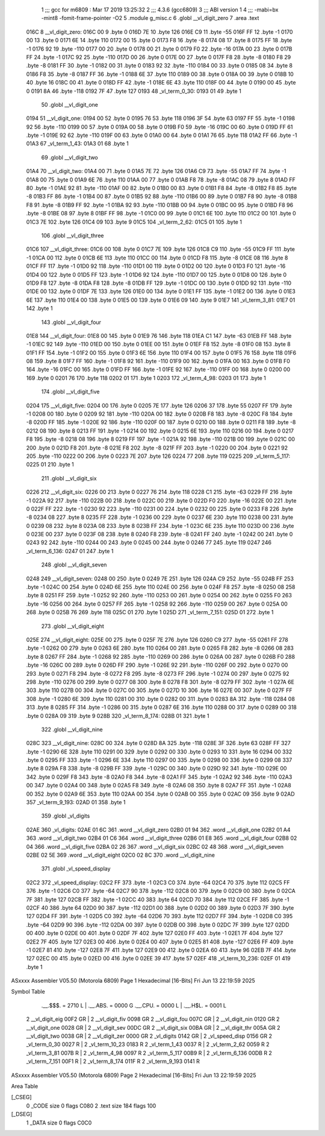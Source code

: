                               1 ;;; gcc for m6809 : Mar 17 2019 13:25:32
                              2 ;;; 4.3.6 (gcc6809)
                              3 ;;; ABI version 1
                              4 ;;; -mabi=bx -mint8 -fomit-frame-pointer -O2
                              5 	.module	g_misc.c
                              6 	.globl	__vl_digit_zero
                              7 	.area	.text
   016C                       8 __vl_digit_zero:
   016C 00                    9 	.byte	0
   016D 7E                   10 	.byte	126
   016E C9                   11 	.byte	-55
   016F FF                   12 	.byte	-1
   0170 00                   13 	.byte	0
   0171 6E                   14 	.byte	110
   0172 00                   15 	.byte	0
   0173 F8                   16 	.byte	-8
   0174 08                   17 	.byte	8
   0175 FF                   18 	.byte	-1
   0176 92                   19 	.byte	-110
   0177 00                   20 	.byte	0
   0178 00                   21 	.byte	0
   0179 F0                   22 	.byte	-16
   017A 00                   23 	.byte	0
   017B FF                   24 	.byte	-1
   017C 92                   25 	.byte	-110
   017D 00                   26 	.byte	0
   017E 00                   27 	.byte	0
   017F F8                   28 	.byte	-8
   0180 F8                   29 	.byte	-8
   0181 FF                   30 	.byte	-1
   0182 00                   31 	.byte	0
   0183 92                   32 	.byte	-110
   0184 00                   33 	.byte	0
   0185 08                   34 	.byte	8
   0186 F8                   35 	.byte	-8
   0187 FF                   36 	.byte	-1
   0188 6E                   37 	.byte	110
   0189 00                   38 	.byte	0
   018A 00                   39 	.byte	0
   018B 10                   40 	.byte	16
   018C 00                   41 	.byte	0
   018D FF                   42 	.byte	-1
   018E 6E                   43 	.byte	110
   018F 00                   44 	.byte	0
   0190 00                   45 	.byte	0
   0191 8A                   46 	.byte	-118
   0192 7F                   47 	.byte	127
   0193                      48 _vl_term_0_30:
   0193 01                   49 	.byte	1
                             50 	.globl	__vl_digit_one
   0194                      51 __vl_digit_one:
   0194 00                   52 	.byte	0
   0195 76                   53 	.byte	118
   0196 3F                   54 	.byte	63
   0197 FF                   55 	.byte	-1
   0198 92                   56 	.byte	-110
   0199 00                   57 	.byte	0
   019A 00                   58 	.byte	0
   019B F0                   59 	.byte	-16
   019C 00                   60 	.byte	0
   019D FF                   61 	.byte	-1
   019E 92                   62 	.byte	-110
   019F 00                   63 	.byte	0
   01A0 00                   64 	.byte	0
   01A1 76                   65 	.byte	118
   01A2 FF                   66 	.byte	-1
   01A3                      67 _vl_term_1_43:
   01A3 01                   68 	.byte	1
                             69 	.globl	__vl_digit_two
   01A4                      70 __vl_digit_two:
   01A4 00                   71 	.byte	0
   01A5 7E                   72 	.byte	126
   01A6 C9                   73 	.byte	-55
   01A7 FF                   74 	.byte	-1
   01A8 00                   75 	.byte	0
   01A9 6E                   76 	.byte	110
   01AA 00                   77 	.byte	0
   01AB F8                   78 	.byte	-8
   01AC 08                   79 	.byte	8
   01AD FF                   80 	.byte	-1
   01AE 92                   81 	.byte	-110
   01AF 00                   82 	.byte	0
   01B0 00                   83 	.byte	0
   01B1 F8                   84 	.byte	-8
   01B2 F8                   85 	.byte	-8
   01B3 FF                   86 	.byte	-1
   01B4 00                   87 	.byte	0
   01B5 92                   88 	.byte	-110
   01B6 00                   89 	.byte	0
   01B7 F8                   90 	.byte	-8
   01B8 F8                   91 	.byte	-8
   01B9 FF                   92 	.byte	-1
   01BA 92                   93 	.byte	-110
   01BB 00                   94 	.byte	0
   01BC 00                   95 	.byte	0
   01BD F8                   96 	.byte	-8
   01BE 08                   97 	.byte	8
   01BF FF                   98 	.byte	-1
   01C0 00                   99 	.byte	0
   01C1 6E                  100 	.byte	110
   01C2 00                  101 	.byte	0
   01C3 7E                  102 	.byte	126
   01C4 09                  103 	.byte	9
   01C5                     104 _vl_term_2_62:
   01C5 01                  105 	.byte	1
                            106 	.globl	__vl_digit_three
   01C6                     107 __vl_digit_three:
   01C6 00                  108 	.byte	0
   01C7 7E                  109 	.byte	126
   01C8 C9                  110 	.byte	-55
   01C9 FF                  111 	.byte	-1
   01CA 00                  112 	.byte	0
   01CB 6E                  113 	.byte	110
   01CC 00                  114 	.byte	0
   01CD F8                  115 	.byte	-8
   01CE 08                  116 	.byte	8
   01CF FF                  117 	.byte	-1
   01D0 92                  118 	.byte	-110
   01D1 00                  119 	.byte	0
   01D2 00                  120 	.byte	0
   01D3 F0                  121 	.byte	-16
   01D4 00                  122 	.byte	0
   01D5 FF                  123 	.byte	-1
   01D6 92                  124 	.byte	-110
   01D7 00                  125 	.byte	0
   01D8 00                  126 	.byte	0
   01D9 F8                  127 	.byte	-8
   01DA F8                  128 	.byte	-8
   01DB FF                  129 	.byte	-1
   01DC 00                  130 	.byte	0
   01DD 92                  131 	.byte	-110
   01DE 00                  132 	.byte	0
   01DF 7E                  133 	.byte	126
   01E0 00                  134 	.byte	0
   01E1 FF                  135 	.byte	-1
   01E2 00                  136 	.byte	0
   01E3 6E                  137 	.byte	110
   01E4 00                  138 	.byte	0
   01E5 00                  139 	.byte	0
   01E6 09                  140 	.byte	9
   01E7                     141 _vl_term_3_81:
   01E7 01                  142 	.byte	1
                            143 	.globl	__vl_digit_four
   01E8                     144 __vl_digit_four:
   01E8 00                  145 	.byte	0
   01E9 76                  146 	.byte	118
   01EA C1                  147 	.byte	-63
   01EB FF                  148 	.byte	-1
   01EC 92                  149 	.byte	-110
   01ED 00                  150 	.byte	0
   01EE 00                  151 	.byte	0
   01EF F8                  152 	.byte	-8
   01F0 08                  153 	.byte	8
   01F1 FF                  154 	.byte	-1
   01F2 00                  155 	.byte	0
   01F3 6E                  156 	.byte	110
   01F4 00                  157 	.byte	0
   01F5 76                  158 	.byte	118
   01F6 08                  159 	.byte	8
   01F7 FF                  160 	.byte	-1
   01F8 92                  161 	.byte	-110
   01F9 00                  162 	.byte	0
   01FA 00                  163 	.byte	0
   01FB F0                  164 	.byte	-16
   01FC 00                  165 	.byte	0
   01FD FF                  166 	.byte	-1
   01FE 92                  167 	.byte	-110
   01FF 00                  168 	.byte	0
   0200 00                  169 	.byte	0
   0201 76                  170 	.byte	118
   0202 01                  171 	.byte	1
   0203                     172 _vl_term_4_98:
   0203 01                  173 	.byte	1
                            174 	.globl	__vl_digit_five
   0204                     175 __vl_digit_five:
   0204 00                  176 	.byte	0
   0205 7E                  177 	.byte	126
   0206 37                  178 	.byte	55
   0207 FF                  179 	.byte	-1
   0208 00                  180 	.byte	0
   0209 92                  181 	.byte	-110
   020A 00                  182 	.byte	0
   020B F8                  183 	.byte	-8
   020C F8                  184 	.byte	-8
   020D FF                  185 	.byte	-1
   020E 92                  186 	.byte	-110
   020F 00                  187 	.byte	0
   0210 00                  188 	.byte	0
   0211 F8                  189 	.byte	-8
   0212 08                  190 	.byte	8
   0213 FF                  191 	.byte	-1
   0214 00                  192 	.byte	0
   0215 6E                  193 	.byte	110
   0216 00                  194 	.byte	0
   0217 F8                  195 	.byte	-8
   0218 08                  196 	.byte	8
   0219 FF                  197 	.byte	-1
   021A 92                  198 	.byte	-110
   021B 00                  199 	.byte	0
   021C 00                  200 	.byte	0
   021D F8                  201 	.byte	-8
   021E F8                  202 	.byte	-8
   021F FF                  203 	.byte	-1
   0220 00                  204 	.byte	0
   0221 92                  205 	.byte	-110
   0222 00                  206 	.byte	0
   0223 7E                  207 	.byte	126
   0224 77                  208 	.byte	119
   0225                     209 _vl_term_5_117:
   0225 01                  210 	.byte	1
                            211 	.globl	__vl_digit_six
   0226                     212 __vl_digit_six:
   0226 00                  213 	.byte	0
   0227 76                  214 	.byte	118
   0228 C1                  215 	.byte	-63
   0229 FF                  216 	.byte	-1
   022A 92                  217 	.byte	-110
   022B 00                  218 	.byte	0
   022C 00                  219 	.byte	0
   022D F0                  220 	.byte	-16
   022E 00                  221 	.byte	0
   022F FF                  222 	.byte	-1
   0230 92                  223 	.byte	-110
   0231 00                  224 	.byte	0
   0232 00                  225 	.byte	0
   0233 F8                  226 	.byte	-8
   0234 08                  227 	.byte	8
   0235 FF                  228 	.byte	-1
   0236 00                  229 	.byte	0
   0237 6E                  230 	.byte	110
   0238 00                  231 	.byte	0
   0239 08                  232 	.byte	8
   023A 08                  233 	.byte	8
   023B FF                  234 	.byte	-1
   023C 6E                  235 	.byte	110
   023D 00                  236 	.byte	0
   023E 00                  237 	.byte	0
   023F 08                  238 	.byte	8
   0240 F8                  239 	.byte	-8
   0241 FF                  240 	.byte	-1
   0242 00                  241 	.byte	0
   0243 92                  242 	.byte	-110
   0244 00                  243 	.byte	0
   0245 00                  244 	.byte	0
   0246 77                  245 	.byte	119
   0247                     246 _vl_term_6_136:
   0247 01                  247 	.byte	1
                            248 	.globl	__vl_digit_seven
   0248                     249 __vl_digit_seven:
   0248 00                  250 	.byte	0
   0249 7E                  251 	.byte	126
   024A C9                  252 	.byte	-55
   024B FF                  253 	.byte	-1
   024C 00                  254 	.byte	0
   024D 6E                  255 	.byte	110
   024E 00                  256 	.byte	0
   024F F8                  257 	.byte	-8
   0250 08                  258 	.byte	8
   0251 FF                  259 	.byte	-1
   0252 92                  260 	.byte	-110
   0253 00                  261 	.byte	0
   0254 00                  262 	.byte	0
   0255 F0                  263 	.byte	-16
   0256 00                  264 	.byte	0
   0257 FF                  265 	.byte	-1
   0258 92                  266 	.byte	-110
   0259 00                  267 	.byte	0
   025A 00                  268 	.byte	0
   025B 76                  269 	.byte	118
   025C 01                  270 	.byte	1
   025D                     271 _vl_term_7_151:
   025D 01                  272 	.byte	1
                            273 	.globl	__vl_digit_eight
   025E                     274 __vl_digit_eight:
   025E 00                  275 	.byte	0
   025F 7E                  276 	.byte	126
   0260 C9                  277 	.byte	-55
   0261 FF                  278 	.byte	-1
   0262 00                  279 	.byte	0
   0263 6E                  280 	.byte	110
   0264 00                  281 	.byte	0
   0265 F8                  282 	.byte	-8
   0266 08                  283 	.byte	8
   0267 FF                  284 	.byte	-1
   0268 92                  285 	.byte	-110
   0269 00                  286 	.byte	0
   026A 00                  287 	.byte	0
   026B F0                  288 	.byte	-16
   026C 00                  289 	.byte	0
   026D FF                  290 	.byte	-1
   026E 92                  291 	.byte	-110
   026F 00                  292 	.byte	0
   0270 00                  293 	.byte	0
   0271 F8                  294 	.byte	-8
   0272 F8                  295 	.byte	-8
   0273 FF                  296 	.byte	-1
   0274 00                  297 	.byte	0
   0275 92                  298 	.byte	-110
   0276 00                  299 	.byte	0
   0277 08                  300 	.byte	8
   0278 F8                  301 	.byte	-8
   0279 FF                  302 	.byte	-1
   027A 6E                  303 	.byte	110
   027B 00                  304 	.byte	0
   027C 00                  305 	.byte	0
   027D 10                  306 	.byte	16
   027E 00                  307 	.byte	0
   027F FF                  308 	.byte	-1
   0280 6E                  309 	.byte	110
   0281 00                  310 	.byte	0
   0282 00                  311 	.byte	0
   0283 8A                  312 	.byte	-118
   0284 08                  313 	.byte	8
   0285 FF                  314 	.byte	-1
   0286 00                  315 	.byte	0
   0287 6E                  316 	.byte	110
   0288 00                  317 	.byte	0
   0289 00                  318 	.byte	0
   028A 09                  319 	.byte	9
   028B                     320 _vl_term_8_174:
   028B 01                  321 	.byte	1
                            322 	.globl	__vl_digit_nine
   028C                     323 __vl_digit_nine:
   028C 00                  324 	.byte	0
   028D 8A                  325 	.byte	-118
   028E 3F                  326 	.byte	63
   028F FF                  327 	.byte	-1
   0290 6E                  328 	.byte	110
   0291 00                  329 	.byte	0
   0292 00                  330 	.byte	0
   0293 10                  331 	.byte	16
   0294 00                  332 	.byte	0
   0295 FF                  333 	.byte	-1
   0296 6E                  334 	.byte	110
   0297 00                  335 	.byte	0
   0298 00                  336 	.byte	0
   0299 08                  337 	.byte	8
   029A F8                  338 	.byte	-8
   029B FF                  339 	.byte	-1
   029C 00                  340 	.byte	0
   029D 92                  341 	.byte	-110
   029E 00                  342 	.byte	0
   029F F8                  343 	.byte	-8
   02A0 F8                  344 	.byte	-8
   02A1 FF                  345 	.byte	-1
   02A2 92                  346 	.byte	-110
   02A3 00                  347 	.byte	0
   02A4 00                  348 	.byte	0
   02A5 F8                  349 	.byte	-8
   02A6 08                  350 	.byte	8
   02A7 FF                  351 	.byte	-1
   02A8 00                  352 	.byte	0
   02A9 6E                  353 	.byte	110
   02AA 00                  354 	.byte	0
   02AB 00                  355 	.byte	0
   02AC 09                  356 	.byte	9
   02AD                     357 _vl_term_9_193:
   02AD 01                  358 	.byte	1
                            359 	.globl	_vl_digits
   02AE                     360 _vl_digits:
   02AE 01 6C               361 	.word	__vl_digit_zero
   02B0 01 94               362 	.word	__vl_digit_one
   02B2 01 A4               363 	.word	__vl_digit_two
   02B4 01 C6               364 	.word	__vl_digit_three
   02B6 01 E8               365 	.word	__vl_digit_four
   02B8 02 04               366 	.word	__vl_digit_five
   02BA 02 26               367 	.word	__vl_digit_six
   02BC 02 48               368 	.word	__vl_digit_seven
   02BE 02 5E               369 	.word	__vl_digit_eight
   02C0 02 8C               370 	.word	__vl_digit_nine
                            371 	.globl	_vl_speed_display
   02C2                     372 _vl_speed_display:
   02C2 FF                  373 	.byte	-1
   02C3 C0                  374 	.byte	-64
   02C4 70                  375 	.byte	112
   02C5 FF                  376 	.byte	-1
   02C6 C0                  377 	.byte	-64
   02C7 90                  378 	.byte	-112
   02C8 00                  379 	.byte	0
   02C9 00                  380 	.byte	0
   02CA 7F                  381 	.byte	127
   02CB FF                  382 	.byte	-1
   02CC 40                  383 	.byte	64
   02CD 70                  384 	.byte	112
   02CE FF                  385 	.byte	-1
   02CF 40                  386 	.byte	64
   02D0 90                  387 	.byte	-112
   02D1 00                  388 	.byte	0
   02D2 00                  389 	.byte	0
   02D3 7F                  390 	.byte	127
   02D4 FF                  391 	.byte	-1
   02D5 C0                  392 	.byte	-64
   02D6 70                  393 	.byte	112
   02D7 FF                  394 	.byte	-1
   02D8 C0                  395 	.byte	-64
   02D9 90                  396 	.byte	-112
   02DA 00                  397 	.byte	0
   02DB 00                  398 	.byte	0
   02DC 7F                  399 	.byte	127
   02DD 00                  400 	.byte	0
   02DE 00                  401 	.byte	0
   02DF 7F                  402 	.byte	127
   02E0 FF                  403 	.byte	-1
   02E1 7F                  404 	.byte	127
   02E2 7F                  405 	.byte	127
   02E3 00                  406 	.byte	0
   02E4 00                  407 	.byte	0
   02E5 81                  408 	.byte	-127
   02E6 FF                  409 	.byte	-1
   02E7 81                  410 	.byte	-127
   02E8 7F                  411 	.byte	127
   02E9 00                  412 	.byte	0
   02EA 60                  413 	.byte	96
   02EB 7F                  414 	.byte	127
   02EC 00                  415 	.byte	0
   02ED 00                  416 	.byte	0
   02EE 39                  417 	.byte	57
   02EF                     418 _vl_term_10_236:
   02EF 01                  419 	.byte	1
ASxxxx Assembler V05.50  (Motorola 6809)                                Page 1
Hexadecimal [16-Bits]                                 Fri Jun 13 22:19:59 2025

Symbol Table

    .__.$$$.       =   2710 L   |     .__.ABS.       =   0000 G
    .__.CPU.       =   0000 L   |     .__.H$L.       =   0001 L
  2 __vl_digit_eig     00F2 GR  |   2 __vl_digit_fiv     0098 GR
  2 __vl_digit_fou     007C GR  |   2 __vl_digit_nin     0120 GR
  2 __vl_digit_one     0028 GR  |   2 __vl_digit_sev     00DC GR
  2 __vl_digit_six     00BA GR  |   2 __vl_digit_thr     005A GR
  2 __vl_digit_two     0038 GR  |   2 __vl_digit_zer     0000 GR
  2 _vl_digits         0142 GR  |   2 _vl_speed_disp     0156 GR
  2 _vl_term_0_30      0027 R   |   2 _vl_term_10_23     0183 R
  2 _vl_term_1_43      0037 R   |   2 _vl_term_2_62      0059 R
  2 _vl_term_3_81      007B R   |   2 _vl_term_4_98      0097 R
  2 _vl_term_5_117     00B9 R   |   2 _vl_term_6_136     00DB R
  2 _vl_term_7_151     00F1 R   |   2 _vl_term_8_174     011F R
  2 _vl_term_9_193     0141 R

ASxxxx Assembler V05.50  (Motorola 6809)                                Page 2
Hexadecimal [16-Bits]                                 Fri Jun 13 22:19:59 2025

Area Table

[_CSEG]
   0 _CODE            size    0   flags C080
   2 .text            size  184   flags  100
[_DSEG]
   1 _DATA            size    0   flags C0C0


